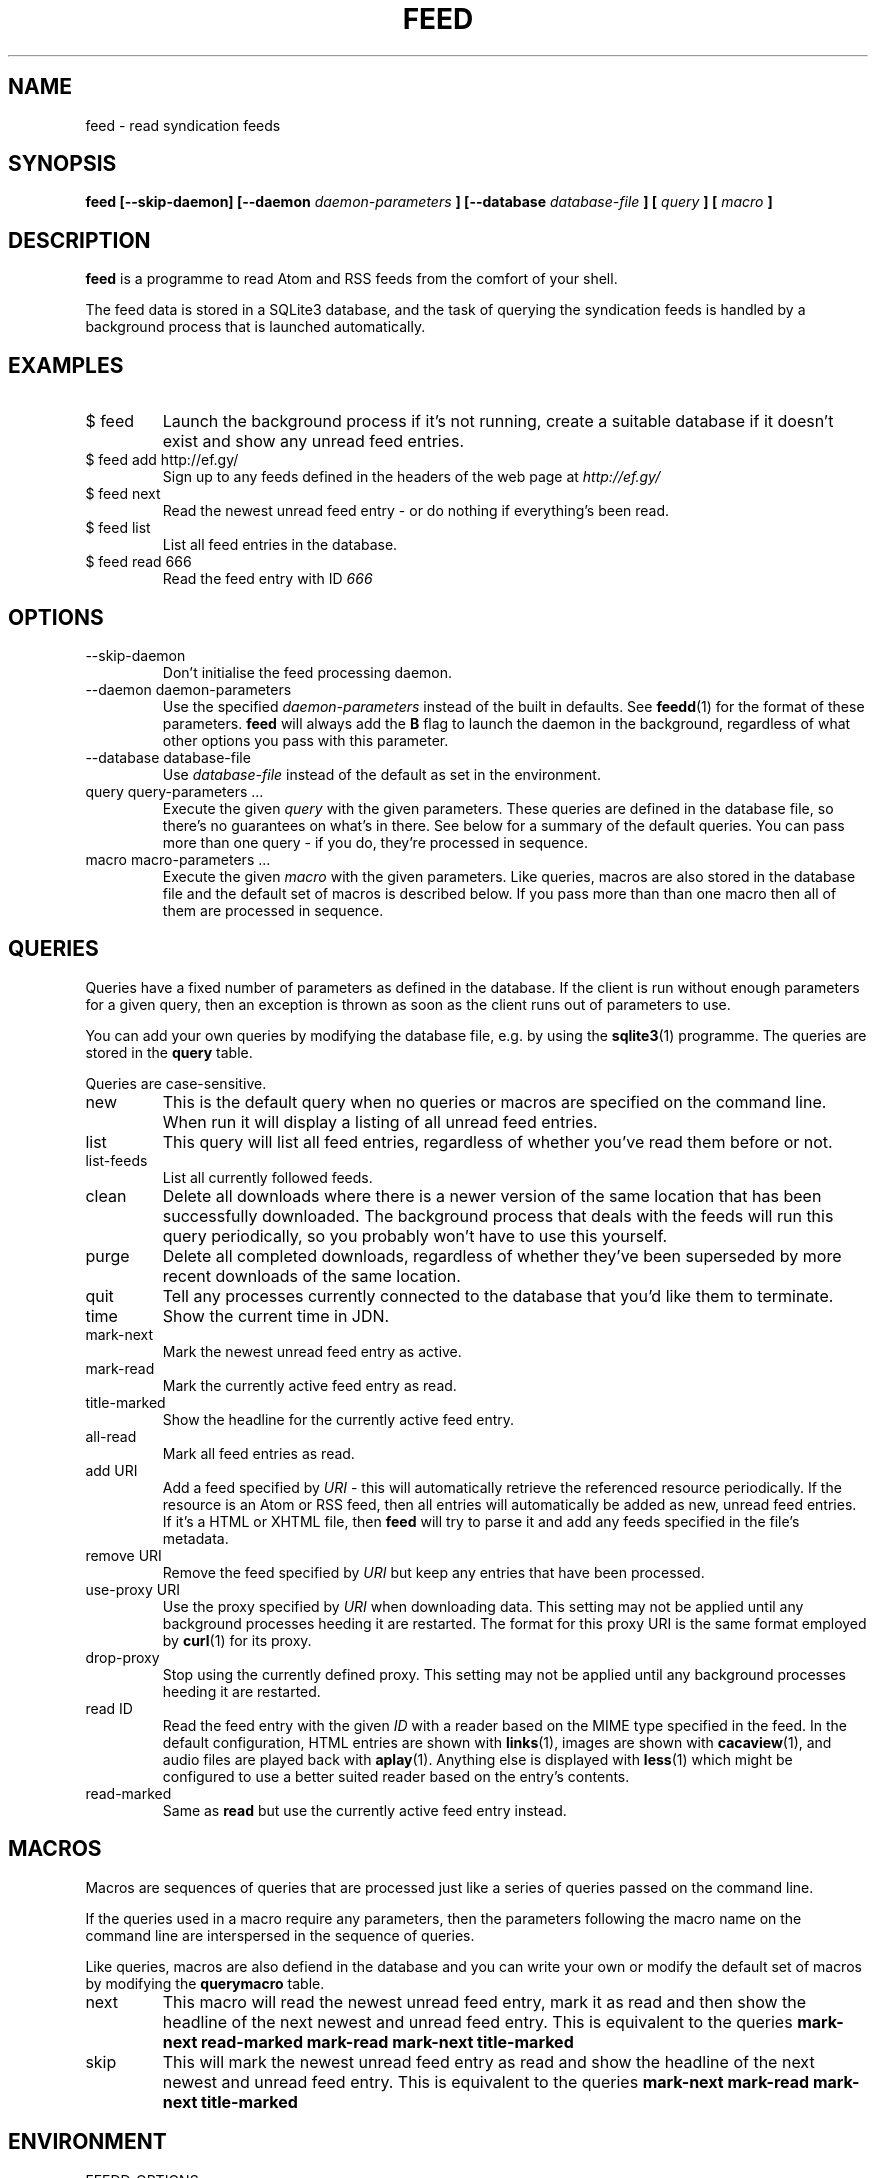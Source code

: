 .TH FEED 1 "AUGUST 2013" FEED "Application Manuals"

.SH NAME
feed \- read syndication feeds

.SH SYNOPSIS
.B feed [--skip-daemon] [--daemon
.I daemon-parameters
.B ] [--database
.I database-file
.B ] [
.I query
.B ] [
.I macro
.B ]

.SH DESCRIPTION
.B feed
is a programme to read Atom and RSS feeds from the comfort of your shell.

The feed data is stored in a SQLite3 database, and the task of querying the
syndication feeds is handled by a background process that is launched
automatically.

.SH EXAMPLES
.IP "$ feed"
Launch the background process if it's not running, create a suitable database
if it doesn't exist and show any unread feed entries.
.IP "$ feed add http://ef.gy/"
Sign up to any feeds defined in the headers of the web page at
.I http://ef.gy/
.IP "$ feed next"
Read the newest unread feed entry - or do nothing if everything's been read.
.IP "$ feed list"
List all feed entries in the database.
.IP "$ feed read 666"
Read the feed entry with ID
.I 666

.SH OPTIONS
.IP --skip-daemon
Don't initialise the feed processing daemon.
.IP "--daemon daemon-parameters"
Use the specified
.I daemon-parameters
instead of the built in defaults. See
.BR feedd (1)
for the format of these parameters.
.B feed
will always add the
.B B
flag to launch the daemon in the background, regardless of what other options
you pass with this parameter.
.IP "--database database-file"
Use
.I database-file
instead of the default as set in the environment.
.IP "query query-parameters ..."
Execute the given
.I query
with the given parameters. These queries are defined in the database file, so
there's no guarantees on what's in there. See below for a summary of the
default queries. You can pass more than one query - if you do, they're
processed in sequence.
.IP "macro macro-parameters ..."
Execute the given
.I macro
with the given parameters. Like queries, macros are also stored in the database
file and the default set of macros is described below. If you pass more than
than one macro then all of them are processed in sequence.

.SH QUERIES
Queries have a fixed number of parameters as defined in the database. If the
client is run without enough parameters for a given query, then an exception
is thrown as soon as the client runs out of parameters to use.

You can add your own queries by modifying the database file, e.g. by using the
.BR sqlite3 (1)
programme. The queries are stored in the
.B query
table.

Queries are case-sensitive.

.IP new
This is the default query when no queries or macros are specified on the
command line. When run it will display a listing of all unread feed entries.
.IP list
This query will list all feed entries, regardless of whether you've read them
before or not.
.IP list-feeds
List all currently followed feeds.
.IP clean
Delete all downloads where there is a newer version of the same location that
has been successfully downloaded. The background process that deals with the
feeds will run this query periodically, so you probably won't have to use this
yourself.
.IP purge
Delete all completed downloads, regardless of whether they've been superseded
by more recent downloads of the same location.
.IP quit
Tell any processes currently connected to the database that you'd like them to
terminate.
.IP time
Show the current time in JDN.
.IP mark-next
Mark the newest unread feed entry as active.
.IP mark-read
Mark the currently active feed entry as read.
.IP title-marked
Show the headline for the currently active feed entry.
.IP all-read
Mark all feed entries as read.
.IP "add URI"
Add a feed specified by
.I URI
- this will automatically retrieve the referenced resource periodically. If
the resource is an Atom or RSS feed, then all entries will automatically be
added as new, unread feed entries. If it's a HTML or XHTML file, then
.B feed
will try to parse it and add any feeds specified in the file's metadata.
.IP "remove URI"
Remove the feed specified by
.I URI
but keep any entries that have been processed.
.IP "use-proxy URI"
Use the proxy specified by
.I URI
when downloading data. This setting may not be applied until any background
processes heeding it are restarted. The format for this proxy URI is the same
format employed by
.BR curl (1)
for its proxy.
.IP drop-proxy
Stop using the currently defined proxy. This setting may not be applied until
any background processes heeding it are restarted.
.IP "read ID"
Read the feed entry with the given
.I ID
with a reader based on the MIME type specified in the feed. In the default
configuration, HTML entries are shown with
.BR links (1),
images are shown with
.BR cacaview (1),
and audio files are played back with
.BR aplay (1).
Anything else is displayed with
.BR less (1)
which might be configured to use a better suited reader based on the entry's
contents.
.IP read-marked
Same as
.B read
but use the currently active feed entry instead.

.SH MACROS
Macros are sequences of queries that are processed just like a series of
queries passed on the command line.

If the queries used in a macro require any parameters, then the parameters
following the macro name on the command line are interspersed in the sequence
of queries.

Like queries, macros are also defiend in the database and you can write your
own or modify the default set of macros by modifying the
.B querymacro
table.

.IP next
This macro will read the newest unread feed entry, mark it as read and then
show the headline of the next newest and unread feed entry. This is equivalent
to the queries
.B mark-next read-marked mark-read mark-next title-marked
.IP skip
This will mark the newest unread feed entry as read and show the headline of
the next newest and unread feed entry. This is equivalent to the queries
.B mark-next mark-read mark-next title-marked

.SH ENVIRONMENT
.IP FEEDD_OPTIONS
The options to use when launching the daemon. This is used if
.I --daemon
is not specified and the daemon needs to be launched. If neither is specified
then all background processing is enabled by default.
.IP FEED_DATABASE
The database file to use.
.I --database
overrides this, and if neither is specified then the built in default file name
.B data.feed
is used and the database is put in the current directory.

.SH BUGS
The reader can't cope with poorly authored syndication feeds all that well.
The most notorious offenders seem to be feeds with colloding GUIDs and empty
abstracts or contents. The current version of the programme is also unable to
gather the contents of feeds that only contain links - that should include
podcasts.

The query and macro concepts, while powerful, make it pretty easy for you to
screw things up if you aren't careful. You've been warned. When in doubt, try
to erase the database file.

If you unlink the database file while a background process is using it you'll
have to kill that process manually. A simple SIGTERM should suffice.

.SH AUTHOR
Magnus Deininger <magnus@ef.gy>

.SH "SEE ALSO"
.BR feedd (1),
.BR sqlite3 (1)
